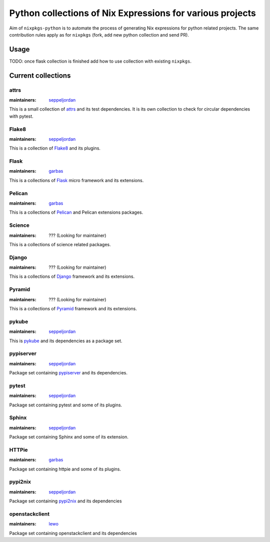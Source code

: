 Python collections of Nix Expressions for various projects
==========================================================

Aim of ``nixpkgs-python`` is to automate the process of generating Nix
expressions for python related projects. The same contribution rules apply as
for ``nixpkgs`` (fork, add new python collection and send PR).


Usage
-----

TODO: once flask collection is finished add how to use collection with existing
``nixpkgs``.


Current collections
-------------------

attrs
^^^^^

:maintainers: `seppeljordan`_

This is a small collection of attrs_ and its test dependencies.  It is
its own collection to check for circular dependencies with pytest.

Flake8
^^^^^^

:maintainers: `seppeljordan`_

This is a collection of Flake8_ and its plugins.

Flask
^^^^^

:maintainers: `garbas`_

This is a collections of Flask_ micro framework and its extensions.


Pelican
^^^^^^^

:maintainers: `garbas`_

This is a collections of Pelican_ and Pelican extensions packages.


Science
^^^^^^^^

:maintainers: ??? (Looking for maintainer)

This is a collections of science related packages.



Django
^^^^^^

:maintainers: ??? (Looking for maintainer)

This is a collections of Django_ framework and its extensions.


Pyramid
^^^^^^^

:maintainers: ??? (Looking for maintainer)

This is a collections of Pyramid_ framework and its extensions.

pykube
^^^^^^

:maintainers: seppeljordan_

This is pykube_ and its dependencies as a package set.

pypiserver
^^^^^^^^^^

:maintainers: seppeljordan_

Package set containing pypiserver_ and its dependencies.

pytest
^^^^^^

:maintainers: seppeljordan_

Package set containing pytest and some of its plugins.

Sphinx
^^^^^^

:maintainers: seppeljordan_

Package set containing Sphinx and some of its extension.

HTTPie
^^^^^^

:maintainers: garbas_

Package set containing httpie and some of its plugins.


pypi2nix
^^^^^^^^

:maintainers: seppeljordan_

Package set containing pypi2nix_ and its dependencies


openstackclient
^^^^^^^^^^^^^^^

:maintainers: lewo_

Package set containing openstackclient and its dependencies


.. _Flak8: https://gitlab.com/pycqa/flake8
.. _Flask: http://flask.pocoo.org
.. _HomeAssistant: http://home-assistant.io
.. _Pelican: http://blog.getpelican.com
.. _Pyramid: https://trypyramid.com
.. _Django: https://www.djangoproject.com
.. _PyPi: https://pypi.python.org
.. _garbas: https://github.com/garbas
.. _seppeljordan: https://github.com/seppeljordan
.. _pykube: https://github.com/kelproject/pykube
.. _pypiserver: https://github.com/pypiserver/pypiserver
.. _pypi2nix: https://github.com/garbas/pypi2nix
.. _lewo: https://github.com/nlewo
